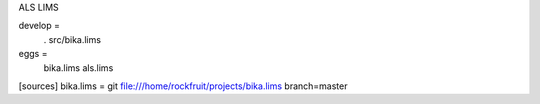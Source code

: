 ALS LIMS

develop =
    .
    src/bika.lims

eggs =
    bika.lims
    als.lims

[sources]
bika.lims = git file:///home/rockfruit/projects/bika.lims branch=master
